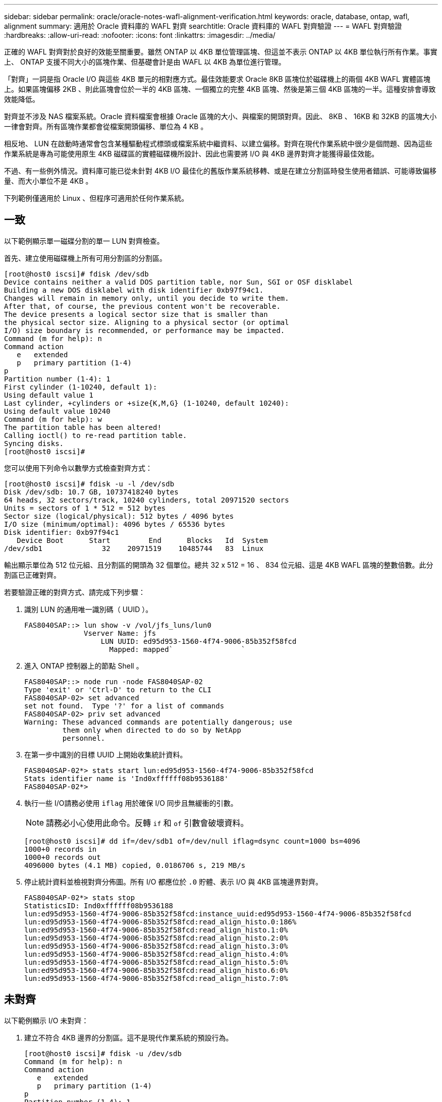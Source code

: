 ---
sidebar: sidebar 
permalink: oracle/oracle-notes-wafl-alignment-verification.html 
keywords: oracle, database, ontap, wafl, alignment 
summary: 適用於 Oracle 資料庫的 WAFL 對齊 
searchtitle: Oracle 資料庫的 WAFL 對齊驗證 
---
= WAFL 對齊驗證
:hardbreaks:
:allow-uri-read: 
:nofooter: 
:icons: font
:linkattrs: 
:imagesdir: ../media/


[role="lead"]
正確的 WAFL 對齊對於良好的效能至關重要。雖然 ONTAP 以 4KB 單位管理區塊、但這並不表示 ONTAP 以 4KB 單位執行所有作業。事實上、 ONTAP 支援不同大小的區塊作業、但基礎會計是由 WAFL 以 4KB 為單位進行管理。

「對齊」一詞是指 Oracle I/O 與這些 4KB 單元的相對應方式。最佳效能要求 Oracle 8KB 區塊位於磁碟機上的兩個 4KB WAFL 實體區塊上。如果區塊偏移 2KB 、則此區塊會位於一半的 4KB 區塊、一個獨立的完整 4KB 區塊、然後是第三個 4KB 區塊的一半。這種安排會導致效能降低。

對齊並不涉及 NAS 檔案系統。Oracle 資料檔案會根據 Oracle 區塊的大小、與檔案的開頭對齊。因此、 8KB 、 16KB 和 32KB 的區塊大小一律會對齊。所有區塊作業都會從檔案開頭偏移、單位為 4 KB 。

相反地、 LUN 在啟動時通常會包含某種驅動程式標頭或檔案系統中繼資料、以建立偏移。對齊在現代作業系統中很少是個問題、因為這些作業系統是專為可能使用原生 4KB 磁碟區的實體磁碟機所設計、因此也需要將 I/O 與 4KB 邊界對齊才能獲得最佳效能。

不過、有一些例外情況。資料庫可能已從未針對 4KB I/O 最佳化的舊版作業系統移轉、或是在建立分割區時發生使用者錯誤、可能導致偏移量、而大小單位不是 4KB 。

下列範例僅適用於 Linux 、但程序可適用於任何作業系統。



== 一致

以下範例顯示單一磁碟分割的單一 LUN 對齊檢查。

首先、建立使用磁碟機上所有可用分割區的分割區。

....
[root@host0 iscsi]# fdisk /dev/sdb
Device contains neither a valid DOS partition table, nor Sun, SGI or OSF disklabel
Building a new DOS disklabel with disk identifier 0xb97f94c1.
Changes will remain in memory only, until you decide to write them.
After that, of course, the previous content won't be recoverable.
The device presents a logical sector size that is smaller than
the physical sector size. Aligning to a physical sector (or optimal
I/O) size boundary is recommended, or performance may be impacted.
Command (m for help): n
Command action
   e   extended
   p   primary partition (1-4)
p
Partition number (1-4): 1
First cylinder (1-10240, default 1):
Using default value 1
Last cylinder, +cylinders or +size{K,M,G} (1-10240, default 10240):
Using default value 10240
Command (m for help): w
The partition table has been altered!
Calling ioctl() to re-read partition table.
Syncing disks.
[root@host0 iscsi]#
....
您可以使用下列命令以數學方式檢查對齊方式：

....
[root@host0 iscsi]# fdisk -u -l /dev/sdb
Disk /dev/sdb: 10.7 GB, 10737418240 bytes
64 heads, 32 sectors/track, 10240 cylinders, total 20971520 sectors
Units = sectors of 1 * 512 = 512 bytes
Sector size (logical/physical): 512 bytes / 4096 bytes
I/O size (minimum/optimal): 4096 bytes / 65536 bytes
Disk identifier: 0xb97f94c1
   Device Boot      Start         End      Blocks   Id  System
/dev/sdb1              32    20971519    10485744   83  Linux
....
輸出顯示單位為 512 位元組、且分割區的開頭為 32 個單位。總共 32 x 512 = 16 、 834 位元組、這是 4KB WAFL 區塊的整數倍數。此分割區已正確對齊。

若要驗證正確的對齊方式、請完成下列步驟：

. 識別 LUN 的通用唯一識別碼（ UUID ）。
+
....
FAS8040SAP::> lun show -v /vol/jfs_luns/lun0
              Vserver Name: jfs
                  LUN UUID: ed95d953-1560-4f74-9006-85b352f58fcd
                    Mapped: mapped`                `
....
. 進入 ONTAP 控制器上的節點 Shell 。
+
....
FAS8040SAP::> node run -node FAS8040SAP-02
Type 'exit' or 'Ctrl-D' to return to the CLI
FAS8040SAP-02> set advanced
set not found.  Type '?' for a list of commands
FAS8040SAP-02> priv set advanced
Warning: These advanced commands are potentially dangerous; use
         them only when directed to do so by NetApp
         personnel.
....
. 在第一步中識別的目標 UUID 上開始收集統計資料。
+
....
FAS8040SAP-02*> stats start lun:ed95d953-1560-4f74-9006-85b352f58fcd
Stats identifier name is 'Ind0xffffff08b9536188'
FAS8040SAP-02*>
....
. 執行一些 I/O請務必使用 `iflag` 用於確保 I/O 同步且無緩衝的引數。
+

NOTE: 請務必小心使用此命令。反轉 `if` 和 `of` 引數會破壞資料。

+
....
[root@host0 iscsi]# dd if=/dev/sdb1 of=/dev/null iflag=dsync count=1000 bs=4096
1000+0 records in
1000+0 records out
4096000 bytes (4.1 MB) copied, 0.0186706 s, 219 MB/s
....
. 停止統計資料並檢視對齊分佈圖。所有 I/O 都應位於 `.0` 貯體、表示 I/O 與 4KB 區塊邊界對齊。
+
....
FAS8040SAP-02*> stats stop
StatisticsID: Ind0xffffff08b9536188
lun:ed95d953-1560-4f74-9006-85b352f58fcd:instance_uuid:ed95d953-1560-4f74-9006-85b352f58fcd
lun:ed95d953-1560-4f74-9006-85b352f58fcd:read_align_histo.0:186%
lun:ed95d953-1560-4f74-9006-85b352f58fcd:read_align_histo.1:0%
lun:ed95d953-1560-4f74-9006-85b352f58fcd:read_align_histo.2:0%
lun:ed95d953-1560-4f74-9006-85b352f58fcd:read_align_histo.3:0%
lun:ed95d953-1560-4f74-9006-85b352f58fcd:read_align_histo.4:0%
lun:ed95d953-1560-4f74-9006-85b352f58fcd:read_align_histo.5:0%
lun:ed95d953-1560-4f74-9006-85b352f58fcd:read_align_histo.6:0%
lun:ed95d953-1560-4f74-9006-85b352f58fcd:read_align_histo.7:0%
....




== 未對齊

以下範例顯示 I/O 未對齊：

. 建立不符合 4KB 邊界的分割區。這不是現代作業系統的預設行為。
+
....
[root@host0 iscsi]# fdisk -u /dev/sdb
Command (m for help): n
Command action
   e   extended
   p   primary partition (1-4)
p
Partition number (1-4): 1
First sector (32-20971519, default 32): 33
Last sector, +sectors or +size{K,M,G} (33-20971519, default 20971519):
Using default value 20971519
Command (m for help): w
The partition table has been altered!
Calling ioctl() to re-read partition table.
Syncing disks.
....
. 已建立磁碟分割、並使用 33 磁區偏移值、而非預設的 32 。重複中所述的程序 link:./oracle-notes-wafl-alignment-verification.html#aligned["一致"]。直方圖顯示如下：
+
....
FAS8040SAP-02*> stats stop
StatisticsID: Ind0xffffff0468242e78
lun:ed95d953-1560-4f74-9006-85b352f58fcd:instance_uuid:ed95d953-1560-4f74-9006-85b352f58fcd
lun:ed95d953-1560-4f74-9006-85b352f58fcd:read_align_histo.0:0%
lun:ed95d953-1560-4f74-9006-85b352f58fcd:read_align_histo.1:136%
lun:ed95d953-1560-4f74-9006-85b352f58fcd:read_align_histo.2:4%
lun:ed95d953-1560-4f74-9006-85b352f58fcd:read_align_histo.3:0%
lun:ed95d953-1560-4f74-9006-85b352f58fcd:read_align_histo.4:0%
lun:ed95d953-1560-4f74-9006-85b352f58fcd:read_align_histo.5:0%
lun:ed95d953-1560-4f74-9006-85b352f58fcd:read_align_histo.6:0%
lun:ed95d953-1560-4f74-9006-85b352f58fcd:read_align_histo.7:0%
lun:ed95d953-1560-4f74-9006-85b352f58fcd:read_partial_blocks:31%
....
+
錯誤的對齊是顯而易見的。I/O 大多落在 * 之中 *`.1` 符合預期偏移的貯體。建立分割區時、它會比最佳化的預設值更進一步移入 512 個位元組、這表示長條圖偏移 512 個位元組。

+
此外 `read_partial_blocks` 統計資料為非零、這表示執行的 I/O 並未填滿整個 4KB 區塊。





== 重作記錄

此處說明的程序適用於資料檔案。Oracle 重做記錄和歸檔記錄檔有不同的 I/O 模式。例如、重做記錄是單一檔案的循環覆寫。如果使用預設的 512 位元組區塊大小、寫入統計資料看起來會像這樣：

....
FAS8040SAP-02*> stats stop
StatisticsID: Ind0xffffff0468242e78
lun:ed95d953-1560-4f74-9006-85b352f58fcd:instance_uuid:ed95d953-1560-4f74-9006-85b352f58fcd
lun:ed95d953-1560-4f74-9006-85b352f58fcd:write_align_histo.0:12%
lun:ed95d953-1560-4f74-9006-85b352f58fcd:write_align_histo.1:8%
lun:ed95d953-1560-4f74-9006-85b352f58fcd:write_align_histo.2:4%
lun:ed95d953-1560-4f74-9006-85b352f58fcd:write_align_histo.3:10%
lun:ed95d953-1560-4f74-9006-85b352f58fcd:write_align_histo.4:13%
lun:ed95d953-1560-4f74-9006-85b352f58fcd:write_align_histo.5:6%
lun:ed95d953-1560-4f74-9006-85b352f58fcd:write_align_histo.6:8%
lun:ed95d953-1560-4f74-9006-85b352f58fcd:write_align_histo.7:10%
lun:ed95d953-1560-4f74-9006-85b352f58fcd:write_partial_blocks:85%
....
I/O 會分散到所有分佈式分佈區、但這並不是效能考量。不過、重做記錄率極高可能會因為使用 4KB 區塊大小而受惠。在這種情況下、最好確定重做記錄 LUN 已正確對齊。不過、這對於資料檔案對齊的良好效能並不重要。
